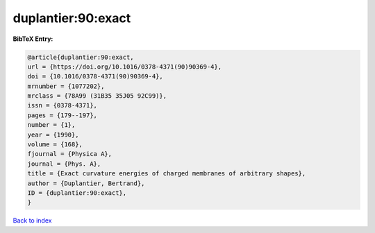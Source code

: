 duplantier:90:exact
===================

.. :cite:t:`duplantier:90:exact`

.. bibliography:: ../../All.bib

**BibTeX Entry:**

.. code-block:: bibtex

   @article{duplantier:90:exact,
   url = {https://doi.org/10.1016/0378-4371(90)90369-4},
   doi = {10.1016/0378-4371(90)90369-4},
   mrnumber = {1077202},
   mrclass = {78A99 (31B35 35J05 92C99)},
   issn = {0378-4371},
   pages = {179--197},
   number = {1},
   year = {1990},
   volume = {168},
   fjournal = {Physica A},
   journal = {Phys. A},
   title = {Exact curvature energies of charged membranes of arbitrary shapes},
   author = {Duplantier, Bertrand},
   ID = {duplantier:90:exact},
   }

`Back to index <../index>`_
